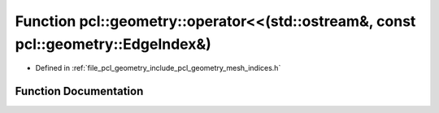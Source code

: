 .. _exhale_function_mesh__indices_8h_1a6ff907922122902c28f21306ce043b6a:

Function pcl::geometry::operator<<(std::ostream&, const pcl::geometry::EdgeIndex&)
==================================================================================

- Defined in :ref:`file_pcl_geometry_include_pcl_geometry_mesh_indices.h`


Function Documentation
----------------------


.. doxygenfunction:: pcl::geometry::operator<<(std::ostream&, const pcl::geometry::EdgeIndex&)
